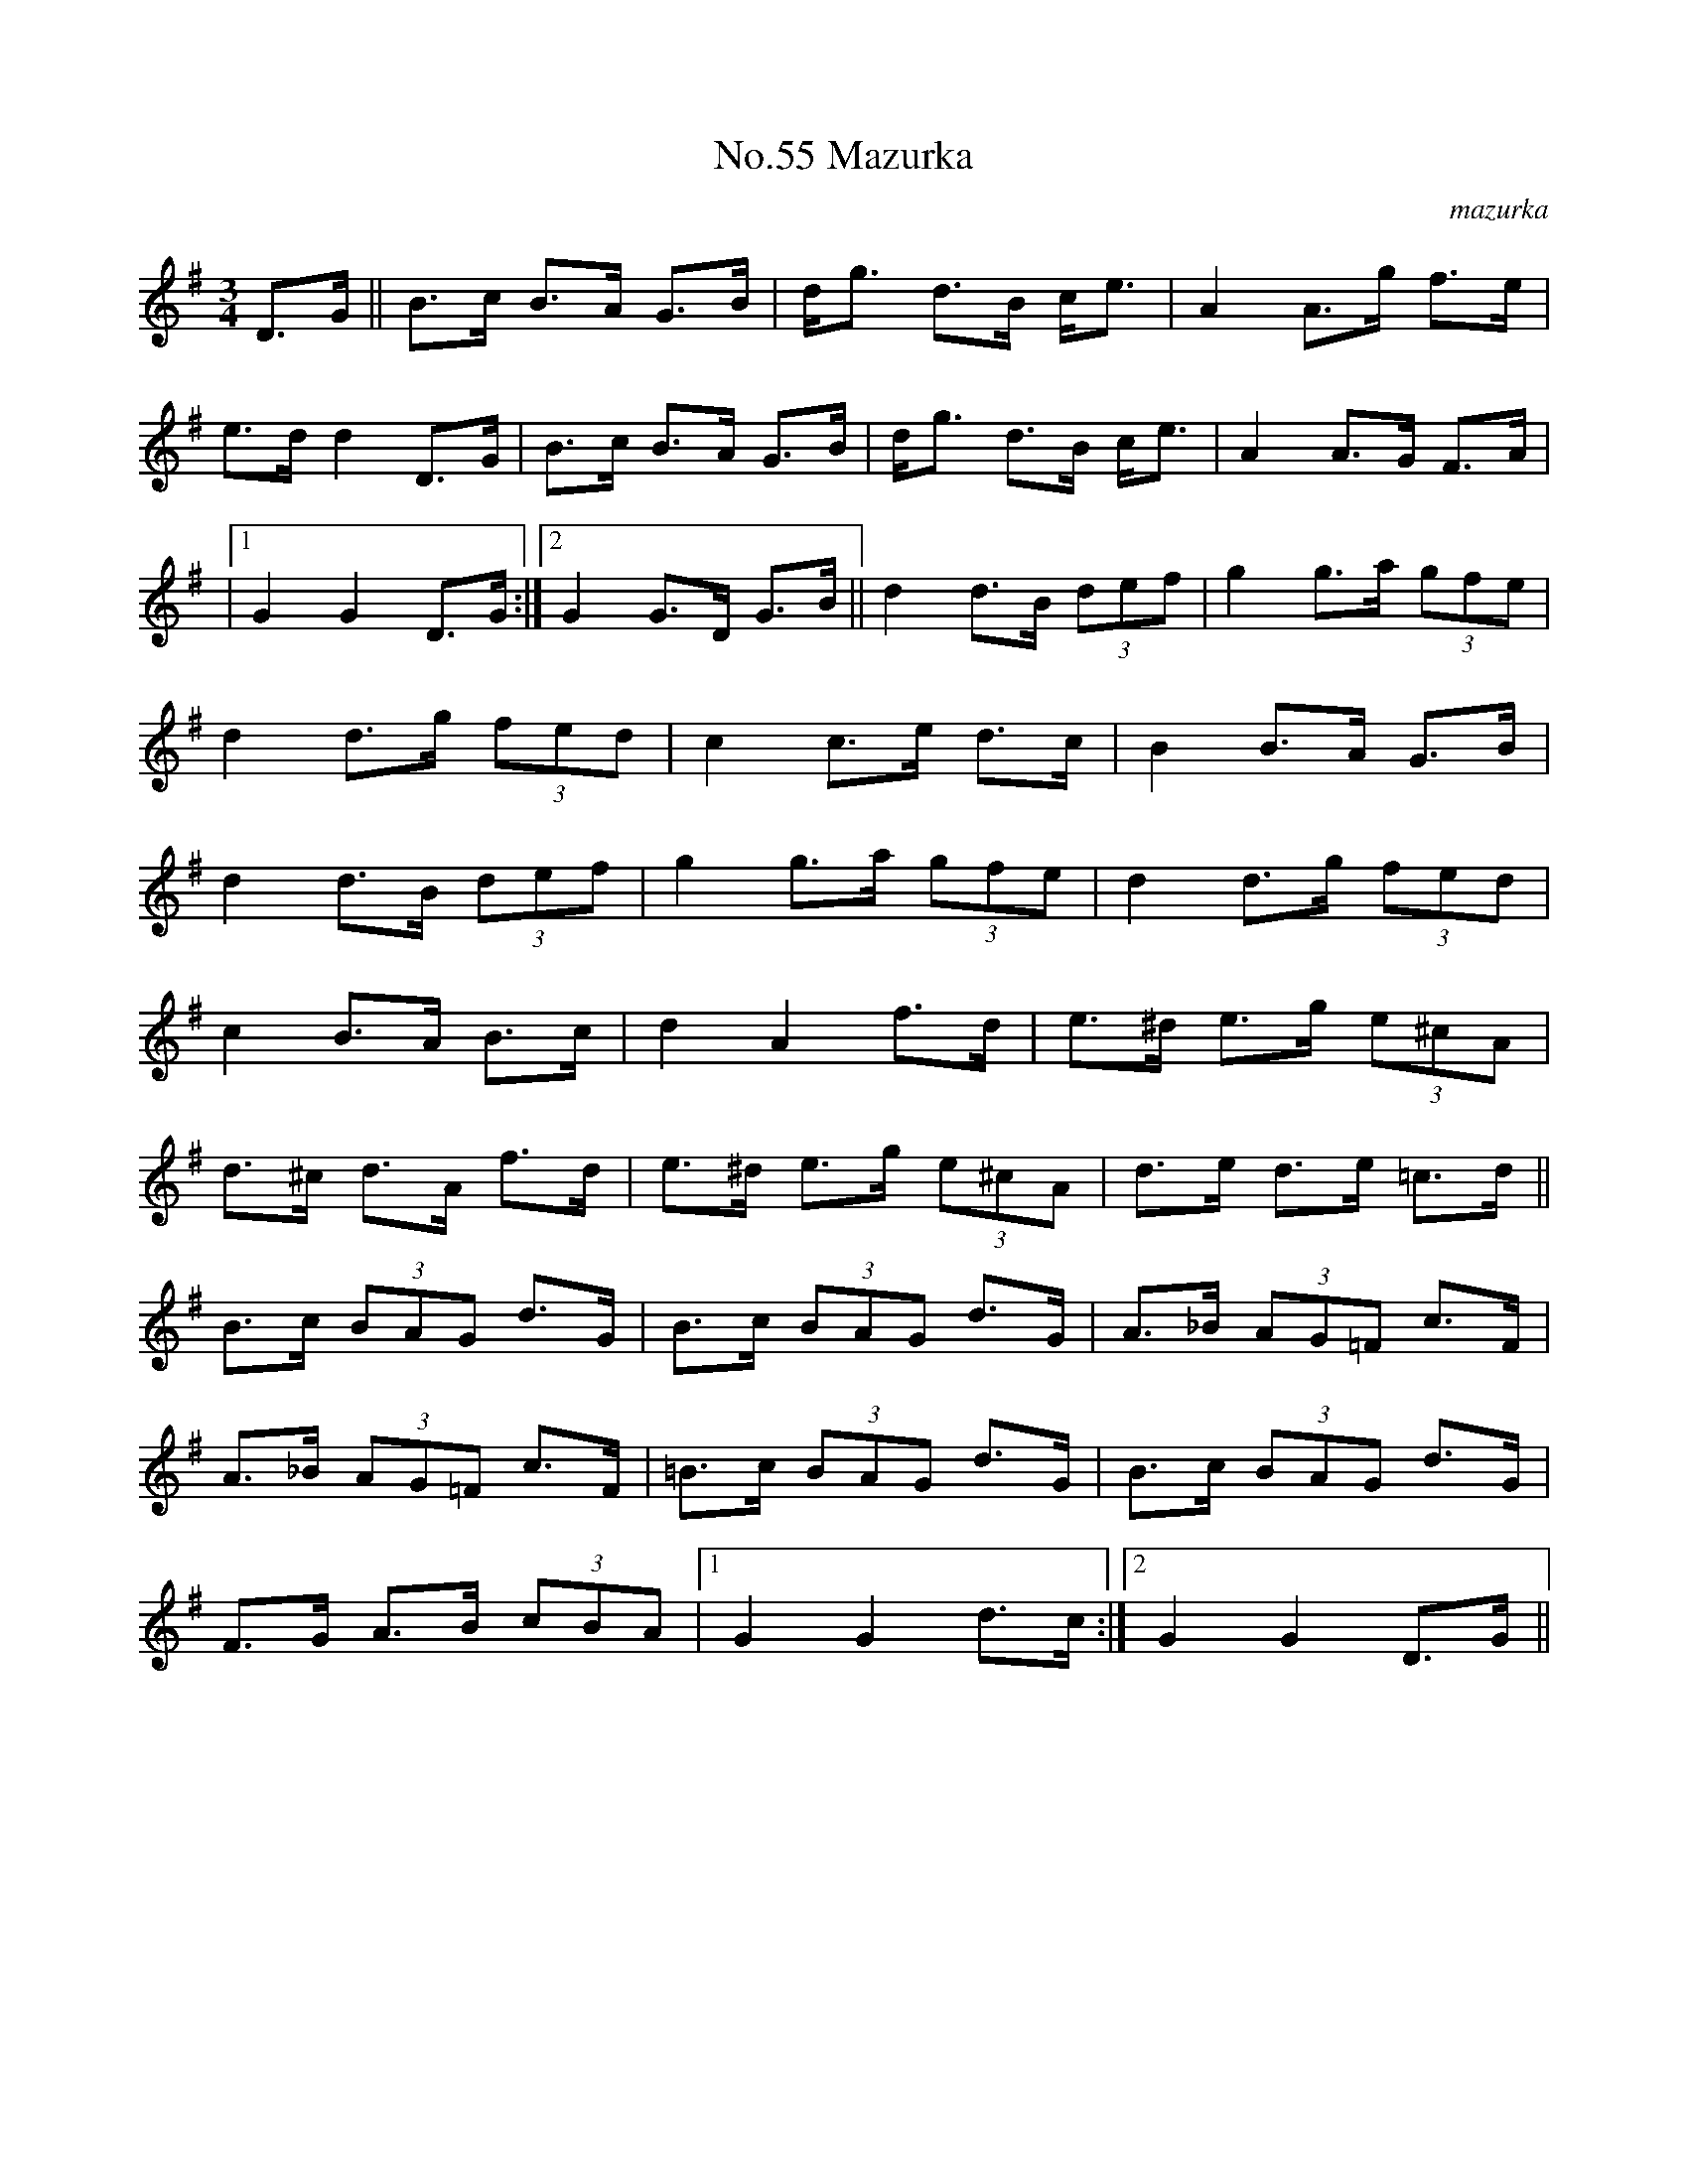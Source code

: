 X:1
T:No.55 Mazurka
C:mazurka
M:3/4
L:1/8
K:G
D>G||B>c B>A G>B|d<g d>B c<e|A2A>g f>e|
e>dd2D>G|B>c B>A G>B|d<g d>B c<e|A2A>G F>A|
|[1G2G2D>G:|[2G2G>D G>B||d2d>B (3def|g2g>a (3gfe|
d2d>g (3fed|c2c>e d>c|B2B>A G>B|
d2d>B (3def|g2g>a (3gfe|d2d>g (3fed|
c2B>A B>c|d2A2f>d|e>^d e>g (3e^cA|
d>^c d>A f>d|e>^d e>g (3e^cA|d>e d>e =c>d||
B>c (3BAG d>G|B>c (3BAG d>G|A>_B (3AG=F c>F|
A>_B (3AG=F c>F|=B>c (3BAG d>G|B>c (3BAG d>G|
F>G A>B (3cBA|[1G2G2d>c:|[2G2G2D>G||
